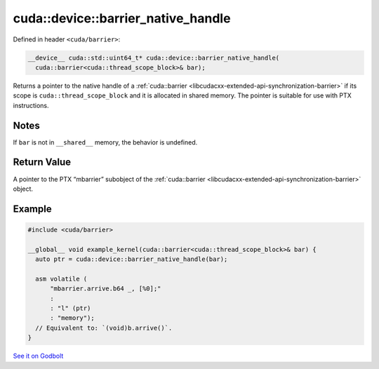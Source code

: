 .. _libcudacxx-extended-api-synchronization-barrier-barrier-native-handle:

cuda::device::barrier_native_handle
=======================================

Defined in header ``<cuda/barrier>``:

.. code-block:: cuda

   __device__ cuda::std::uint64_t* cuda::device::barrier_native_handle(
     cuda::barrier<cuda::thread_scope_block>& bar);

Returns a pointer to the native handle of a :ref:`cuda::barrier <libcudacxx-extended-api-synchronization-barrier>`
if its scope is ``cuda::thread_scope_block`` and it is allocated in shared memory.
The pointer is suitable for use with PTX instructions.

Notes
-----

If ``bar`` is not in ``__shared__`` memory, the behavior is undefined.

Return Value
------------

A pointer to the PTX “mbarrier” subobject of the :ref:`cuda::barrier <libcudacxx-extended-api-synchronization-barrier>`
object.

Example
-------

.. code-block:: cuda

   #include <cuda/barrier>

   __global__ void example_kernel(cuda::barrier<cuda::thread_scope_block>& bar) {
     auto ptr = cuda::device::barrier_native_handle(bar);

     asm volatile (
         "mbarrier.arrive.b64 _, [%0];"
         :
         : "l" (ptr)
         : "memory");
     // Equivalent to: `(void)b.arrive()`.
   }

`See it on Godbolt <https://godbolt.org/z/dr4798Y76>`_
